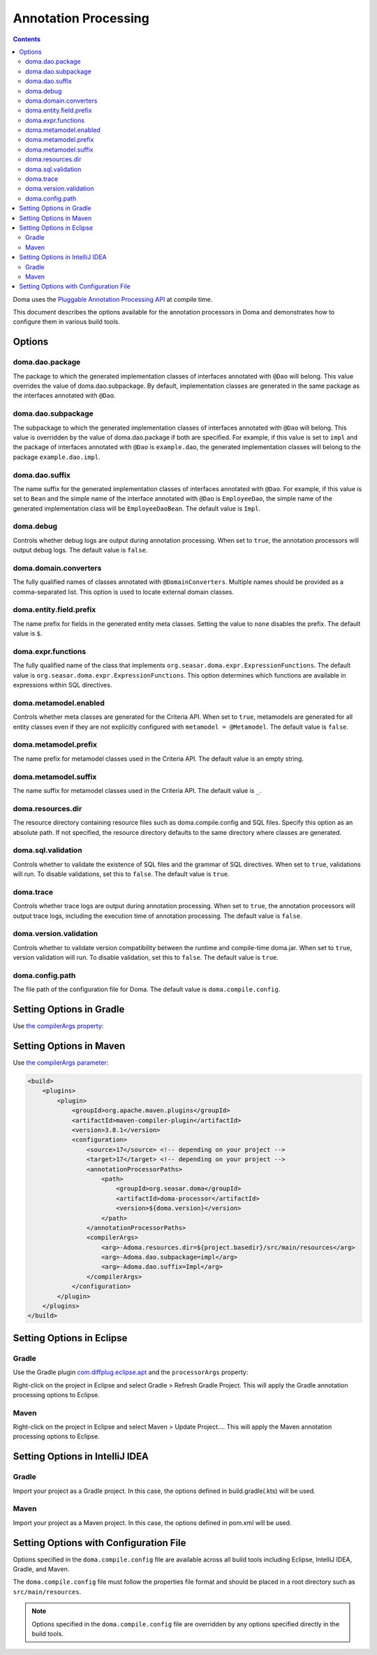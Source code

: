 =====================
Annotation Processing
=====================

.. contents::
   :depth: 4

Doma uses the `Pluggable Annotation Processing API <https://www.jcp.org/en/jsr/detail?id=269>`_ at compile time.

This document describes the options available for the annotation processors in Doma
and demonstrates how to configure them in various build tools.

Options
=======

doma.dao.package
----------------

The package to which the generated implementation classes of interfaces annotated with ``@Dao`` will belong.
This value overrides the value of doma.dao.subpackage.
By default, implementation classes are generated in the same package as the interfaces annotated with ``@Dao``.

doma.dao.subpackage
-------------------

The subpackage to which the generated implementation classes of interfaces annotated with ``@Dao`` will belong.
This value is overridden by the value of doma.dao.package if both are specified.
For example, if this value is set to ``impl`` and the package of interfaces annotated with ``@Dao`` is ``example.dao``,
the generated implementation classes will belong to the package ``example.dao.impl``.

doma.dao.suffix
---------------

The name suffix for the generated implementation classes of interfaces annotated with ``@Dao``.
For example, if this value is set to ``Bean`` and the simple name of the interface annotated with ``@Dao`` is ``EmployeeDao``,
the simple name of the generated implementation class will be ``EmployeeDaoBean``.
The default value is ``Impl``.

doma.debug
----------

Controls whether debug logs are output during annotation processing.
When set to ``true``, the annotation processors will output debug logs.
The default value is ``false``.

doma.domain.converters
----------------------

The fully qualified names of classes annotated with ``@DomainConverters``.
Multiple names should be provided as a comma-separated list.
This option is used to locate external domain classes.

doma.entity.field.prefix
------------------------

The name prefix for fields in the generated entity meta classes.
Setting the value to ``none`` disables the prefix.
The default value is ``$``.

doma.expr.functions
-------------------

The fully qualified name of the class that implements ``org.seasar.doma.expr.ExpressionFunctions``.
The default value is ``org.seasar.doma.expr.ExpressionFunctions``.
This option determines which functions are available in expressions within SQL directives.

doma.metamodel.enabled
----------------------

Controls whether meta classes are generated for the Criteria API.
When set to ``true``, metamodels are generated for all entity classes
even if they are not explicitly configured with ``metamodel = @Metamodel``.
The default value is ``false``.

doma.metamodel.prefix
---------------------

The name prefix for metamodel classes used in the Criteria API.
The default value is an empty string.

doma.metamodel.suffix
---------------------

The name suffix for metamodel classes used in the Criteria API.
The default value is ``_``.

doma.resources.dir
------------------

The resource directory containing resource files such as doma.compile.config and SQL files.
Specify this option as an absolute path.
If not specified, the resource directory defaults to the same directory where classes are generated.

doma.sql.validation
-------------------

Controls whether to validate the existence of SQL files and the grammar of SQL directives.
When set to ``true``, validations will run.
To disable validations, set this to ``false``.
The default value is ``true``.

doma.trace
----------

Controls whether trace logs are output during annotation processing.
When set to ``true``, the annotation processors will output trace logs, including the execution time of annotation processing.
The default value is ``false``.

doma.version.validation
-----------------------

Controls whether to validate version compatibility between the runtime and compile-time doma.jar.
When set to ``true``, version validation will run.
To disable validation, set this to ``false``.
The default value is ``true``.

doma.config.path
----------------

The file path of the configuration file for Doma.
The default value is ``doma.compile.config``.

Setting Options in Gradle
=========================

Use `the compilerArgs property
<https://docs.gradle.org/current/dsl/org.gradle.api.tasks.compile.CompileOptions.html#org.gradle.api.tasks.compile.CompileOptions:compilerArgs>`_:

.. tabs::

    .. tab:: Kotlin

        .. code-block:: kotlin

            tasks {
                compileJava {
                    options.compilerArgs.addAll(listOf("-Adoma.dao.subpackage=impl", "-Adoma.dao.suffix=Impl"))
                }
            }

    .. tab:: Groovy

        .. code-block:: groovy

            compileJava {
                options {
                    compilerArgs = ['-Adoma.dao.subpackage=impl', '-Adoma.dao.suffix=Impl']
                }
            }

Setting Options in Maven
=========================

Use `the compilerArgs parameter
<https://maven.apache.org/plugins/maven-compiler-plugin/examples/pass-compiler-arguments.html>`_:

.. code-block:: xml

    <build>
        <plugins>
            <plugin>
                <groupId>org.apache.maven.plugins</groupId>
                <artifactId>maven-compiler-plugin</artifactId>
                <version>3.8.1</version>
                <configuration>
                    <source>17</source> <!-- depending on your project -->
                    <target>17</target> <!-- depending on your project -->
                    <annotationProcessorPaths>
                        <path>
                            <groupId>org.seasar.doma</groupId>
                            <artifactId>doma-processor</artifactId>
                            <version>${doma.version}</version>
                        </path>
                    </annotationProcessorPaths>
                    <compilerArgs>
                        <arg>-Adoma.resources.dir=${project.basedir}/src/main/resources</arg>
                        <arg>-Adoma.dao.subpackage=impl</arg>
                        <arg>-Adoma.dao.suffix=Impl</arg>
                    </compilerArgs>
                </configuration>
            </plugin>
        </plugins>
    </build>

Setting Options in Eclipse
==========================

Gradle
------

Use the Gradle plugin `com.diffplug.eclipse.apt
<https://plugins.gradle.org/plugin/com.diffplug.eclipse.apt>`_
and the ``processorArgs`` property:

.. tabs::

    .. tab:: Kotlin

        .. code-block:: kotlin

            plugins {
                id("com.diffplug.eclipse.apt") version "{{ eclipse_apt_version }}"
            }

            tasks {
                compileJava {
                    val aptOptions = extensions.getByType<com.diffplug.gradle.eclipse.apt.AptPlugin.AptOptions>()
                    aptOptions.processorArgs = mapOf(
                        "doma.dao.subpackage" to "impl",
                        "doma.dao.suffix" to "Impl"
                    )
                }
            }

    .. tab:: Groovy

        .. code-block:: groovy

            plugins {
                id 'com.diffplug.eclipse.apt' version '{{ eclipse_apt_version }}'
            }

            compileJava {
                aptOptions {
                    processorArgs = [
                        'doma.dao.subpackage' : 'impl', 'doma.dao.suffix' : 'Impl'
                    ]
                }
            }

Right-click on the project in Eclipse and select Gradle > Refresh Gradle Project.
This will apply the Gradle annotation processing options to Eclipse.

Maven
-----

Right-click on the project in Eclipse and select Maven > Update Project....
This will apply the Maven annotation processing options to Eclipse.

Setting Options in IntelliJ IDEA
================================

Gradle
------

Import your project as a Gradle project.
In this case, the options defined in build.gradle(.kts) will be used.

Maven
-----

Import your project as a Maven project.
In this case, the options defined in pom.xml will be used.

Setting Options with Configuration File
=======================================

Options specified in the ``doma.compile.config`` file are available across all build tools
including Eclipse, IntelliJ IDEA, Gradle, and Maven.

The ``doma.compile.config`` file must follow the properties file format
and should be placed in a root directory such as ``src/main/resources``.

.. note::
  Options specified in the ``doma.compile.config`` file are overridden by
  any options specified directly in the build tools.
